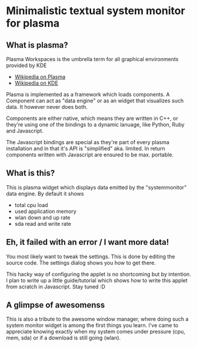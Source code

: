 * Minimalistic textual system monitor for plasma
** What is plasma?
Plasma Workspaces is the umbrella term for all graphical environments provided
by KDE
 - [[http://en.wikipedia.org/wiki/KDE_Plasma_Workspaces][Wikipedia on Plasma]]
 - [[http://en.wikipedia.org/wiki/KDE_Software_Compilation_4][Wikipedia on KDE]]

Plasma is implemented as a framework which loads components.  A Component can
act as "data engine" or as an widget that visualizes such data.  It however
never does both.

Components are either native, which means they are written in C++, or they're
using one of the bindings to a dynamic lanuage, like Python, Ruby and
Javascript.

The Javascript bindings are special as they're part of every plasma
installation and in that it's API is "simplified" aka. limited.  In return
components written with Javascript are ensured to be max. portable.

** What is this?
This is plasma widget which displays data emitted by the "systemmonitor" data
engine.  By default it shows
- total cpu load
- used application memory
- wlan down and up rate
- sda read and write rate

** Eh, it failed with an error / I want more data!
You most likely want to tweak the settings. This is done by editing the source
code. The settings dialog shows you how to get there.

This hacky way of configuring the applet is no shortcoming but by intention. I
plan to write up a little guide/tutorial which shows how to write this applet
from scratch in Javascript. Stay tuned :D

** A glimpse of awesomenss
This is also a tribute to the awesome window manager, where doing such a system
monitor widget is among the first things you learn. I've came to appreciate
knowing exactly when my system comes under pressure (cpu, mem, sda) or if a
download is still going (wlan).
